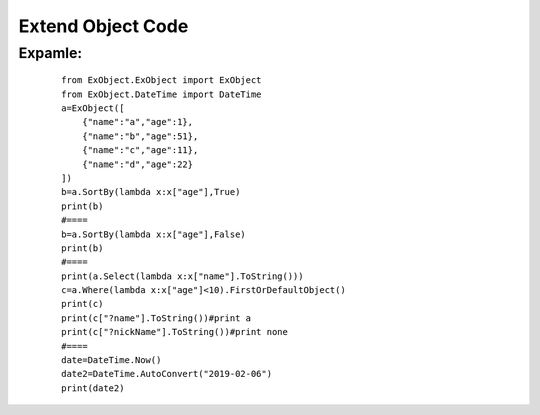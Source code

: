 
Extend Object Code
==================

^^^^^^^^
Expamle:
^^^^^^^^
    ::

        from ExObject.ExObject import ExObject
        from ExObject.DateTime import DateTime
        a=ExObject([
            {"name":"a","age":1},
            {"name":"b","age":51},
            {"name":"c","age":11},
            {"name":"d","age":22}
        ])
        b=a.SortBy(lambda x:x["age"],True)
        print(b)
        #====
        b=a.SortBy(lambda x:x["age"],False)
        print(b)
        #====
        print(a.Select(lambda x:x["name"].ToString()))
        c=a.Where(lambda x:x["age"]<10).FirstOrDefaultObject()
        print(c)
        print(c["?name"].ToString())#print a
        print(c["?nickName"].ToString())#print none
        #====
        date=DateTime.Now()
        date2=DateTime.AutoConvert("2019-02-06")
        print(date2)